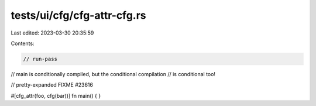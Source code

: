 tests/ui/cfg/cfg-attr-cfg.rs
============================

Last edited: 2023-03-30 20:35:59

Contents:

.. code-block:: rs

    // run-pass
// main is conditionally compiled, but the conditional compilation
// is conditional too!

// pretty-expanded FIXME #23616

#[cfg_attr(foo, cfg(bar))]
fn main() { }


